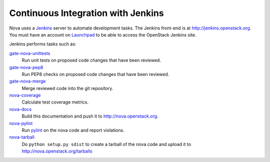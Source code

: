 Continuous Integration with Jenkins
===================================

Nova uses a `Jenkins`_ server to automate development tasks. The Jenkins
front-end is at http://jenkins.openstack.org. You must have an
account on `Launchpad`_ to be able to access the OpenStack Jenkins site.

Jenkins performs tasks such as:

`gate-nova-unittests`_
    Run unit tests on proposed code changes that have been reviewed.

`gate-nova-pep8`_
    Run PEP8 checks on proposed code changes that have been reviewed.

`gate-nova-merge`_
    Merge reviewed code into the git repository.

`nova-coverage`_
    Calculate test coverage metrics.

`nova-docs`_
    Build this documentation and push it to http://nova.openstack.org.

`nova-pylint`_
    Run `pylint <http://www.logilab.org/project/pylint>`_ on the nova code and
    report violations.

`nova-tarball`_
    Do ``python setup.py sdist`` to create a tarball of the nova code and upload
    it to http://nova.openstack.org/tarballs

.. _Jenkins: http://jenkins-ci.org
.. _Launchpad: http://launchpad.net
.. _gate-nova-merge: https://jenkins.openstack.org/view/Nova/job/gate-nova-merge
.. _gate-nova-pep8: https://jenkins.openstack.org/view/Nova/job/gate-nova-pep8
.. _gate-nova-unittests: https://jenkins.openstack.org/view/Nova/job/gate-nova-unittests
.. _nova-coverage: https://jenkins.openstack.org/view/Nova/job/nova-coverage
.. _nova-docs: https://jenkins.openstack.org/view/Nova/job/nova-docs
.. _nova-pylint: https://jenkins.openstack.org/job/nova-pylint
.. _nova-tarball: https://jenkins.openstack.org/job/nova-tarball
